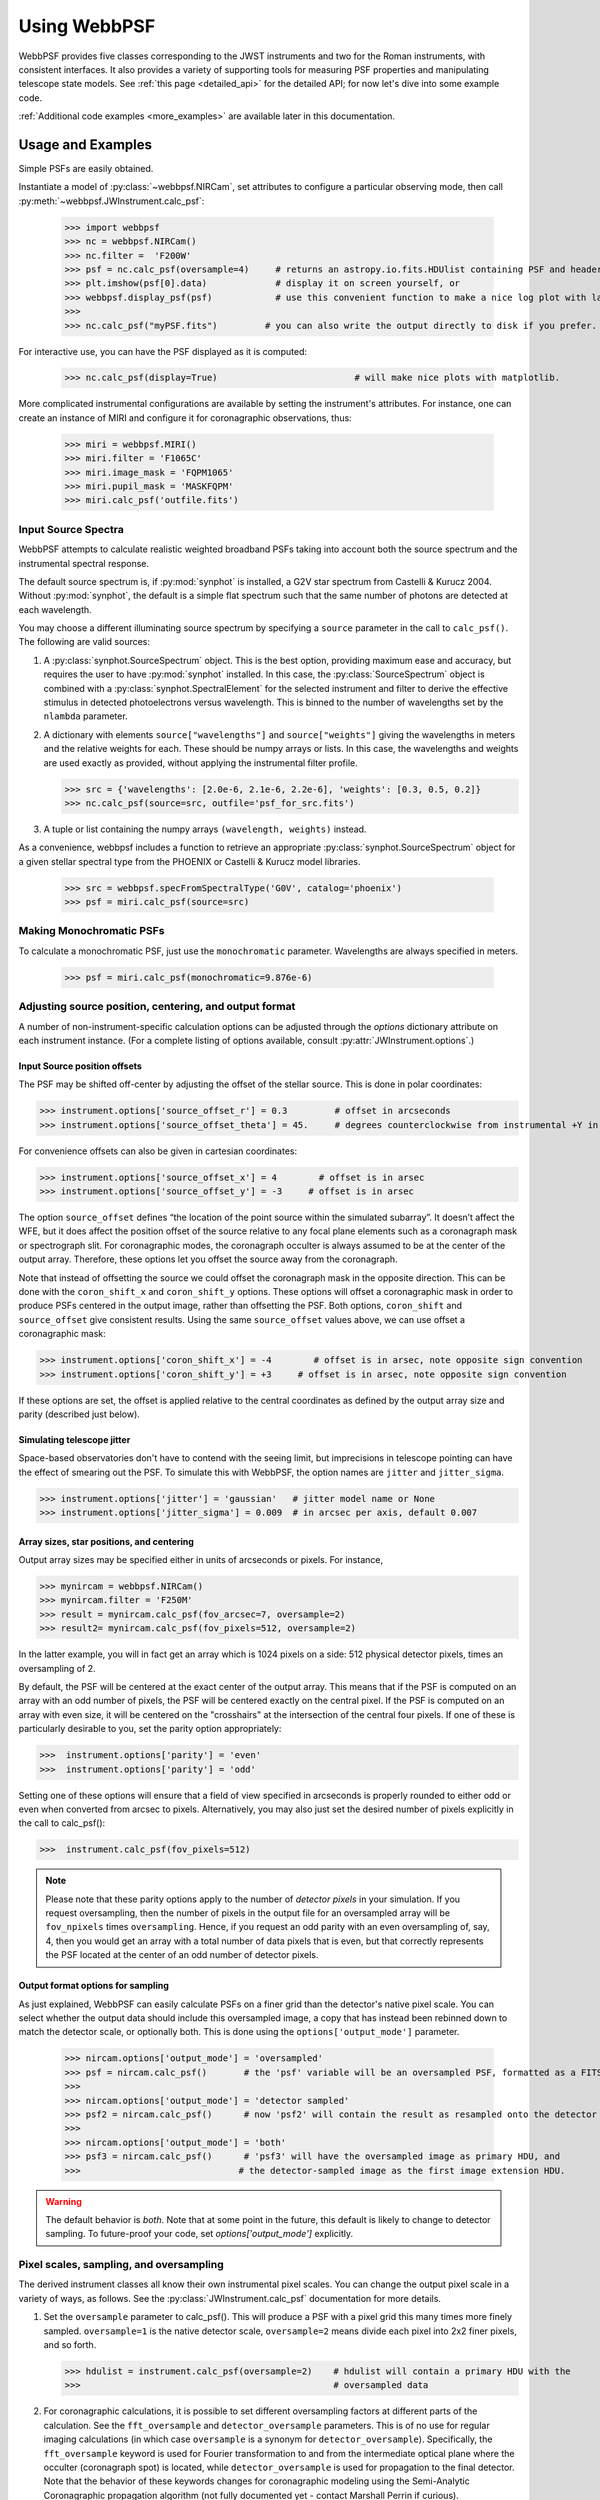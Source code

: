 .. module:: webbpsf

.. _using_api:

*************
Using WebbPSF
*************


WebbPSF provides
five classes corresponding to the JWST instruments and two for the Roman instruments, with consistent interfaces. It also provides a variety of
supporting tools for measuring PSF properties and manipulating telescope state models.
See :ref:`this page <detailed_api>` for the detailed API; for now let's dive into some example code.

:ref:`Additional code examples <more_examples>` are available later in this documentation.


Usage and Examples
==================

Simple PSFs are easily obtained.

Instantiate a model of :py:class:`~webbpsf.NIRCam`, set attributes to configure a particular observing mode, then call :py:meth:`~webbpsf.JWInstrument.calc_psf`:

    >>> import webbpsf
    >>> nc = webbpsf.NIRCam()
    >>> nc.filter =  'F200W'
    >>> psf = nc.calc_psf(oversample=4)     # returns an astropy.io.fits.HDUlist containing PSF and header
    >>> plt.imshow(psf[0].data)             # display it on screen yourself, or
    >>> webbpsf.display_psf(psf)            # use this convenient function to make a nice log plot with labeled axes
    >>>
    >>> nc.calc_psf("myPSF.fits")         # you can also write the output directly to disk if you prefer.


For interactive use, you can have the PSF displayed as it is computed:

    >>> nc.calc_psf(display=True)                          # will make nice plots with matplotlib.

.. image:: ./fig1_nircam_f200w.png
   :scale: 75%
   :align: center
   :alt: Sample PSF image

More complicated instrumental configurations are available by setting the instrument's attributes. For instance,
one can create an instance of MIRI and configure it for coronagraphic observations, thus:

    >>> miri = webbpsf.MIRI()
    >>> miri.filter = 'F1065C'
    >>> miri.image_mask = 'FQPM1065'
    >>> miri.pupil_mask = 'MASKFQPM'
    >>> miri.calc_psf('outfile.fits')

.. image:: ./fig_miri_coron_f1065c.png
   :scale: 75%
   :align: center
   :alt: Sample PSF image


Input Source Spectra
--------------------

WebbPSF attempts to calculate realistic weighted broadband PSFs taking into account both the source spectrum and the instrumental spectral response.

The default source spectrum is, if :py:mod:`synphot` is installed, a G2V star spectrum from Castelli & Kurucz 2004. Without :py:mod:`synphot`, the default is a simple flat spectrum such that the same number of photons are detected at each wavelength.

You may choose a different illuminating source spectrum by specifying a ``source`` parameter in the call to ``calc_psf()``. The following are valid sources:

1. A :py:class:`synphot.SourceSpectrum` object. This is the best option, providing maximum ease and accuracy, but requires the user to have :py:mod:`synphot` installed.  In this case, the :py:class:`SourceSpectrum` object is combined with a :py:class:`synphot.SpectralElement` for the selected instrument and filter to derive the effective stimulus in detected photoelectrons versus wavelength. This is binned to the number of wavelengths set by the ``nlambda`` parameter.
2. A dictionary with elements ``source["wavelengths"]`` and ``source["weights"]`` giving the wavelengths in meters and the relative weights for each. These should be numpy arrays or lists. In this case, the wavelengths and weights are used exactly as provided, without applying the instrumental filter profile.

   >>> src = {'wavelengths': [2.0e-6, 2.1e-6, 2.2e-6], 'weights': [0.3, 0.5, 0.2]}
   >>> nc.calc_psf(source=src, outfile='psf_for_src.fits')

3. A tuple or list containing the numpy arrays ``(wavelength, weights)`` instead.


As a convenience, webbpsf includes a function to retrieve an appropriate :py:class:`synphot.SourceSpectrum` object for a given stellar spectral type from the PHOENIX or Castelli & Kurucz model libraries.

   >>> src = webbpsf.specFromSpectralType('G0V', catalog='phoenix')
   >>> psf = miri.calc_psf(source=src)


Making Monochromatic PSFs
---------------------------------

To calculate a monochromatic PSF, just use the ``monochromatic`` parameter. Wavelengths are always specified in meters.

   >>> psf = miri.calc_psf(monochromatic=9.876e-6)



Adjusting source position, centering, and output format
-------------------------------------------------------

A number of non-instrument-specific calculation options can be adjusted through the `options` dictionary attribute on each instrument instance. (For a complete listing of options available, consult :py:attr:`JWInstrument.options`.)

Input Source position offsets
^^^^^^^^^^^^^^^^^^^^^^^^^^^^^

The PSF may be shifted off-center by adjusting the offset of the stellar source. This is done in polar coordinates:

>>> instrument.options['source_offset_r'] = 0.3         # offset in arcseconds
>>> instrument.options['source_offset_theta'] = 45.     # degrees counterclockwise from instrumental +Y in the science frame

For convenience offsets can also be given in cartesian coordinates:

>>> instrument.options['source_offset_x'] = 4        # offset is in arsec
>>> instrument.options['source_offset_y'] = -3     # offset is in arsec


The option ``source_offset`` defines “the location of the point source within the simulated subarray”. It doesn’t affect the WFE, but it does affect the position offset of the source relative to any focal plane elements such as a coronagraph mask or spectrograph slit. For coronagraphic modes, the coronagraph occulter is always assumed to be at the center of the output array. Therefore, these options let you offset the source away from the coronagraph.

Note that instead of offsetting the source we could offset the coronagraph mask in the opposite direction. This can be done with the ``coron_shift_x`` and ``coron_shift_y`` options. These options will offset a coronagraphic mask in order to produce PSFs centered in the output image, rather than offsetting the PSF. Both options, ``coron_shift``  and ``source_offset`` give consistent results. Using the same ``source_offset`` values above, we can use offset  a coronagraphic mask:

>>> instrument.options['coron_shift_x'] = -4        # offset is in arsec, note opposite sign convention
>>> instrument.options['coron_shift_y'] = +3     # offset is in arsec, note opposite sign convention


If these options are set, the offset is applied relative to the central coordinates as defined by the output array size and parity (described just below).


Simulating telescope jitter
^^^^^^^^^^^^^^^^^^^^^^^^^^^

Space-based observatories don't have to contend with the seeing limit, but imprecisions in telescope pointing can have the effect of smearing out the PSF. To simulate this with WebbPSF, the option names are ``jitter`` and ``jitter_sigma``.

>>> instrument.options['jitter'] = 'gaussian'   # jitter model name or None
>>> instrument.options['jitter_sigma'] = 0.009  # in arcsec per axis, default 0.007

Array sizes, star positions, and centering
^^^^^^^^^^^^^^^^^^^^^^^^^^^^^^^^^^^^^^^^^^

Output array sizes may be specified either in units of arcseconds or pixels.  For instance,

>>> mynircam = webbpsf.NIRCam()
>>> mynircam.filter = 'F250M'
>>> result = mynircam.calc_psf(fov_arcsec=7, oversample=2)
>>> result2= mynircam.calc_psf(fov_pixels=512, oversample=2)

In the latter example, you will in fact get an array which is 1024 pixels on a side: 512 physical detector pixels, times an oversampling of 2.

By default, the PSF will be centered at the exact center of the output array. This means that if the PSF is computed on an array with an odd number of pixels, the
PSF will be centered exactly on the central pixel. If the PSF is computed on an array with even size, it will be centered on the "crosshairs" at the intersection of the central four pixels.
If one of these is particularly desirable to you, set the parity option appropriately:

>>>  instrument.options['parity'] = 'even'
>>>  instrument.options['parity'] = 'odd'

Setting one of these options will ensure that a field of view specified in arcseconds is properly rounded to either odd or even when converted from arcsec to pixels. Alternatively,
you may also just set the desired number of pixels explicitly in the call to calc_psf():

>>>  instrument.calc_psf(fov_pixels=512)


.. note::

    Please note that these parity options apply to the number of *detector
    pixels* in your simulation. If you request oversampling, then the number of
    pixels in the output file for an oversampled array will be
    ``fov_npixels`` times ``oversampling``. Hence, if you request an odd
    parity with an even oversampling of, say, 4, then you would get an array
    with a total number of data pixels that is even, but that correctly represents
    the PSF located at the center of an odd number of detector pixels.

Output format options for sampling
^^^^^^^^^^^^^^^^^^^^^^^^^^^^^^^^^^

As just explained, WebbPSF can easily calculate PSFs on a finer grid than the detector's native pixel scale. You can select whether the output data should include this oversampled image, a copy that has instead been rebinned down to match the detector scale, or optionally both. This is done using the ``options['output_mode']`` parameter.

   >>> nircam.options['output_mode'] = 'oversampled'
   >>> psf = nircam.calc_psf()       # the 'psf' variable will be an oversampled PSF, formatted as a FITS HDUlist
   >>>
   >>> nircam.options['output_mode'] = 'detector sampled'
   >>> psf2 = nircam.calc_psf()      # now 'psf2' will contain the result as resampled onto the detector scale.
   >>>
   >>> nircam.options['output_mode'] = 'both'
   >>> psf3 = nircam.calc_psf()      # 'psf3' will have the oversampled image as primary HDU, and
   >>>                              # the detector-sampled image as the first image extension HDU.

.. warning::
    The default behavior is `both`. Note that at some point in the future, this default is likely to change to detector sampling.
    To future-proof your code, set `options['output_mode']` explicitly.

Pixel scales, sampling, and oversampling
----------------------------------------

The derived instrument classes all know their own instrumental pixel scales. You can change the output
pixel scale in a variety of ways, as follows. See the :py:class:`JWInstrument.calc_psf` documentation for more details.

1. Set the ``oversample`` parameter to calc_psf(). This will produce a PSF with a pixel grid this many times more finely sampled.
   ``oversample=1`` is the native detector scale, ``oversample=2`` means divide each pixel into 2x2 finer pixels, and so forth.

   >>> hdulist = instrument.calc_psf(oversample=2)    # hdulist will contain a primary HDU with the
   >>>                                                # oversampled data



2. For coronagraphic calculations, it is possible to set different oversampling factors at different parts of the calculation. See the ``fft_oversample`` and ``detector_oversample`` parameters. This
   is of no use for regular imaging calculations (in which case ``oversample`` is a synonym for ``detector_oversample``). Specifically, the ``fft_oversample`` keyword is used for Fourier transformation to and from the intermediate optical plane where the occulter (coronagraph spot) is located, while ``detector_oversample`` is used for propagation to the final detector. Note that the behavior of these keywords changes for coronagraphic modeling using the Semi-Analytic Coronagraphic propagation algorithm (not fully documented yet - contact Marshall Perrin if curious).

   >>> miri.calc_psf(fft_oversample=8, detector_oversample=2)  # model the occulter with very fine pixels, then save the
   >>>                                                          # data on a coarser (but still oversampled) scale

3. Or, if you need even more flexibility, just change the ``instrument.pixelscale`` attribute to be whatever arbitrary scale you require.

   >>> instrument.pixelscale = 0.0314159



Note that the calculations performed by WebbPSF are somewhat memory intensive, particularly for coronagraphic observations. All arrays used internally are
double-precision complex floats (16 bytes per value), and many arrays of size `(npixels * oversampling)^2` are needed (particularly if display options are turned on, since the
matplotlib graphics library makes its own copy of all arrays displayed).

Your average laptop with a couple GB of RAM will do perfectly well for most computations so long as you're not too ambitious with setting array size and oversampling.
If you're interested in very high fidelity simulations of large fields (e.g. 1024x1024 pixels oversampled 8x) then we recommend a large multicore desktop with >16 GB RAM.



.. _normalization:

PSF normalization
-----------------

By default, PSFs are normalized to total intensity = 1.0 at the entrance pupil (i.e. at the JWST OTE primary). A PSF calculated for an infinite aperture would thus have integrated intensity =1.0. A PSF calculated on any smaller finite subarray will have some finite encircled energy less than one. For instance, at 2 microns a 10 arcsecond size FOV will enclose about 99% of the energy of the PSF.  Note that if there are any additional obscurations in the optical system (such as coronagraph masks, spectrograph slits, etc), then the fraction of light that reaches the final focal plane will typically be significantly less than 1, even if calculated on an arbitrarily large aperture. For instance the NIRISS NRM mask has a throughput of about 15%, so a PSF calculated in this mode with the default normalization will have integrated total intensity approximately 0.15 over a large FOV.

If a different normalization is desired, there are a few options that can be set in calls to calc_psf::

    >>>  psf = nc.calc_psf(normalize='last')

The above will normalize a PSF after the calculation, so the output (i.e. the PSF on whatever finite subarray) has total integrated intensity = 1.0. ::

    >>>  psf = nc.calc_psf(normalize='exit_pupil')

The above will normalize a PSF at the exit pupil (i.e. last pupil plane in the optical model). This normalization takes out the effect of any pupil obscurations such as coronagraph masks, spectrograph slits or pupil masks, the NIRISS NRM mask, and so forth. However it still leaves in the effect of any finite FOV. In other words, PSFs calculated in this mode will have integrated total intensity = 1.0 over an infinitely large FOV, even after the effects of any obscurations.


.. note::

       An aside on throughputs and normalization: Note that *by design* WebbPSF
       does not track or model the absolute throughput of any instrument.
       Consult the JWST Exposure Time Calculator and associated reference
       material if you are interested in absolute throughputs. Instead WebbPSF
       simply allows normalization of output PSFs' total intensity to 1 at
       either the entrance pupil, exit pupil, or final focal plane. When used
       to generate monochromatic PSFs for use in the JWST ETC, the entrance
       pupil normalization option is selected. Therefore WebbPSF first applies
       the normalization to unit flux at the primary mirror, propagates it
       through the optical system ignoring any reflective or transmissive
       losses from mirrors or filters (since the ETC throughput curves take
       care of those), and calculates only the diffractive losses from slits
       and stops. Any loss of light from optical stops (Lyot stops,
       spectrograph slits or coronagraph masks, the NIRISS NRM mask, etc.) will
       thus be included in the WebbPSF calculation.  Everything else (such as
       reflective or transmissive losses, detector quantum efficiencies, etc.,
       plus scaling for the specified target spectrum and brightness) is the
       ETC's job. This division of labor has been coordinated with the ETC team
       and ensures each factor that affects throughput is handled by one or the
       other system but is not double counted in both.

       To support realistic calculation of broadband PSFs however, WebbPSF does
       include normalized copies of the relative spectral response functions
       for every filter in each instrument.  These are included in the WebbPSF
       data distribution, and are derived behind the scenes from the same
       reference database as is used for the ETC. These relative spectral
       response functions are used to make a proper weighted sum of the
       individual monochromatic PSFs in a broadband calculation: weighted
       *relative to the broadband total flux of one another*, but still with no implied
       absolute normalization.


Controlling output log text
---------------------------

WebbPSF can output a log of calculation steps while it runs, which can be displayed to the screen and optionally saved to a file.
This is useful for verifying or debugging calculations.  To turn on log display, just run

    >>> webbpsf.setup_logging(filename='webbpsf.log')

The setup_logging function allows selection of the level of log detail following the standard Python logging system (DEBUG, INFO, WARN, ERROR).
To disable all printout of log messages, except for errors, set

    >>> webbpsf.setup_logging(level='ERROR')

WebbPSF remembers your
chosen logging settings between invocations, so if you close and then restart python it will automatically continue logging at the same level of detail as before.
See :py:func:`webbpsf.setup_logging` for more details.


Advanced Usage: Output file format, OPDs, and more
==================================================

This section serves as a catch-all for some more esoteric customizations and applications. See also the :ref:`more_examples` page.

Writing out only downsampled images
-----------------------------------

Perhaps you may want to calculate the PSF using oversampling, but to save disk space you only want to write out the PSF downsampled to detector resolution.

   >>> result =  inst.calc_psf(args, ...)
   >>> result['DET_SAMP'].writeto(outputfilename)

Or if you really care about writing it as a primary HDU rather than an extension, replace the 2nd line with

   >>> pyfits.PrimaryHDU(data=result['DET_SAMP'].data, header=result['DET_SAMP'].header).writeto(outputfilename)

Writing out intermediate images
-------------------------------

Your calculation may involve intermediate pupil and image planes (in fact, it most likely does). WebbPSF / POPPY allow you to inspect the intermediate pupil and image planes visually with the display keyword argument to :py:meth:`~webbpsf.JWInstrument.calc_psf`. Sometimes, however, you may want to save these arrays to FITS files for analysis. This is done with the ``save_intermediates`` keyword argument to :py:meth:`~webbpsf.JWInstrument.calc_psf`.

The intermediate wavefront planes will be written out to FITS files in the current directory, named in the format ``wavefront_plane_%03d.fits``. You can additionally specify what representation of the wavefront you want saved with the ``save_intermediates_what`` argument to :py:meth:`~webbpsf.JWInstrument.calc_psf`. This can be ``all``, ``parts``, ``amplitude``, ``phase`` or ``complex``, as defined as in :py:meth:`poppy.Wavefront.asFITS`. The default is to write ``all`` (intensity, amplitude, and phase as three 2D slices of a data cube).

If you pass ``return_intermediates=True`` as well, the return value of calc_psf is then ``psf, intermediate_wavefronts_list`` rather than the usual ``psf``.

.. warning::

   The ``save_intermediates`` keyword argument does not work when using parallelized computation, and WebbPSF will fail with an exception if you attempt to pass ``save_intermediates=True`` when running in parallel. The ``return_intermediates`` option has this same restriction.

Providing your own OPDs or pupils from some other source
--------------------------------------------------------

It is straight forward to configure an Instrument object to use a pupil OPD file of your own devising, by setting the ``pupilopd`` attribute of the Instrument object:

        >>> niriss = webbpsf.NIRISS()
        >>> niriss.pupilopd = "/path/to/your/OPD_file.fits"

If you have a pupil that is an array in memory but not saved on disk, you can pass it in as a fits.HDUList object :

        >>> myOPD = some_function_that_returns_properly_formatted_HDUList(various, function, args...)
        >>> niriss.pupilopd = myOPD

Likewise, you can set the pupil transmission file in a similar manner by setting the ``pupil`` attribute:

        >>> niriss.pupil = "/path/to/your/OPD_file.fits"


Please see the documentation for :py:class:`poppy.FITSOpticalElement` for information on the required formatting of the FITS file.
In particular, you will need to set the `PUPLSCAL` keyword, and OPD values must be given in units of meters.


Calculating Data Cubes
----------------------

Sometimes it is convenient to calculate many PSFs at different wavelengths with the same instrument
config. You can do this just by iterating over calls to ``calc_psf``, but there's also a function to
automate this: ``calc_datacube``. For example, here's something loosely like the NIRSpec IFU in
F290LP:


.. code-block:: Python

    # Set up a NIRSpec instance
    nrs = webbpsf.NIRSpec()
    nrs.image_mask = None # No MSA for IFU mode
    nl = np.linspace(2.87e-6, 5.27e-6, 6)

    # Calculate PSF datacube
    cube = nrs.calc_datacube(wavelengths=nl, fov_pixels=27, oversample=4)

    # Display the contents of the data cube
    fig, axes = plt.subplots(nrows=2, ncols=3, figsize=(10,7))
    for iy in range(2):
        for ix in range(3):
            ax=axes[iy,ix]
            i = iy*3+ix
            wl = cube[0].header['WAVELN{:02d}'.format(i)]

            # Note that when displaying datacubes, you have to set the "cube_slice" parameter
            webbpsf.display_psf(cube, ax=ax, cube_slice=i,
                                title="NIRSpec, $\lambda$ = {:.3f} $\mu$m".format(wl*1e6),
                                vmax=.2, vmin=1e-4, ext=1, colorbar=False)
            ax.xaxis.set_visible(False)
            ax.yaxis.set_visible(False)


.. image:: ./fig_nirspec_cube_f290lp.png
   :scale: 100%
   :align: center
   :alt: Sample PSF cube image




Subclassing a JWInstrument to add additional functionality
----------------------------------------------------------

Perhaps you want to modify the OPD used for a given instrument, for instance to
add a defocus. You can do this by subclassing one of the existing instrument
classes to override the :py:meth:`JWInstrument._addAdditionalOptics` function. An :py:class:`OpticalSystem <poppy.OpticalSystem>` is
basically a list so it's straightforward to just add another optic there. In
this example it's a lens for defocus but you could just as easily add another
:py:class:`FITSOpticalElement <poppy.FITSOpticalElement>` instead to read in a disk file.


Note, we do this as an example here to show how to modify an instrument class by
subclassing it, which can let you add arbitrary new functionality.
There's an easier way to add defocus specifically; see below.


    >>> class FGS_with_defocus(webbpsf.FGS):
    >>>     def __init__(self, *args, **kwargs):
    >>>         webbpsf.FGS.__init__(self, *args, **kwargs)
    >>>         # modify the following as needed to get your desired defocus
    >>>         self.defocus_waves = 0
    >>>         self.defocus_lambda = 4e-6
    >>>     def _addAdditionalOptics(self, optsys, *args, **kwargs):
    >>>         optsys = webbpsf.FGS._addAdditionalOptics(self, optsys, *args, **kwargs)
    >>>         lens = poppy.ThinLens(
    >>>             name='FGS Defocus',
    >>>             nwaves=self.defocus_waves,
    >>>             reference_wavelength=self.defocus_lambda
    >>>         )
    >>>         lens.planetype = poppy.PUPIL  # tell propagation algorithm which this is
    >>>         optsys.planes.insert(1, lens)
    >>>         return optsys
    >>>
    >>> fgs2 = FGS_with_defocus()
    >>> # apply 4 waves of defocus at the wavelength
    >>> # defined by FGS_with_defocus.defocus_lambda
    >>> fgs2.defocus_waves = 4
    >>> psf = fgs2.calc_psf()
    >>> webbpsf.display_psf(psf)


Defocusing an instrument
--------------------------------

The instrument options dictionary also lets you specify an optional defocus
amount.  You can specify both the wavelength at which it should be applied, and
the number of waves of defocus (at that wavelength, specified as waves
peak-to-valley over the circumscribing circular pupil of JWST).


   >>> nircam.options['defocus_waves'] = 3.2
   >>> nircam.options['defocus_wavelength'] = 2.0e-6


